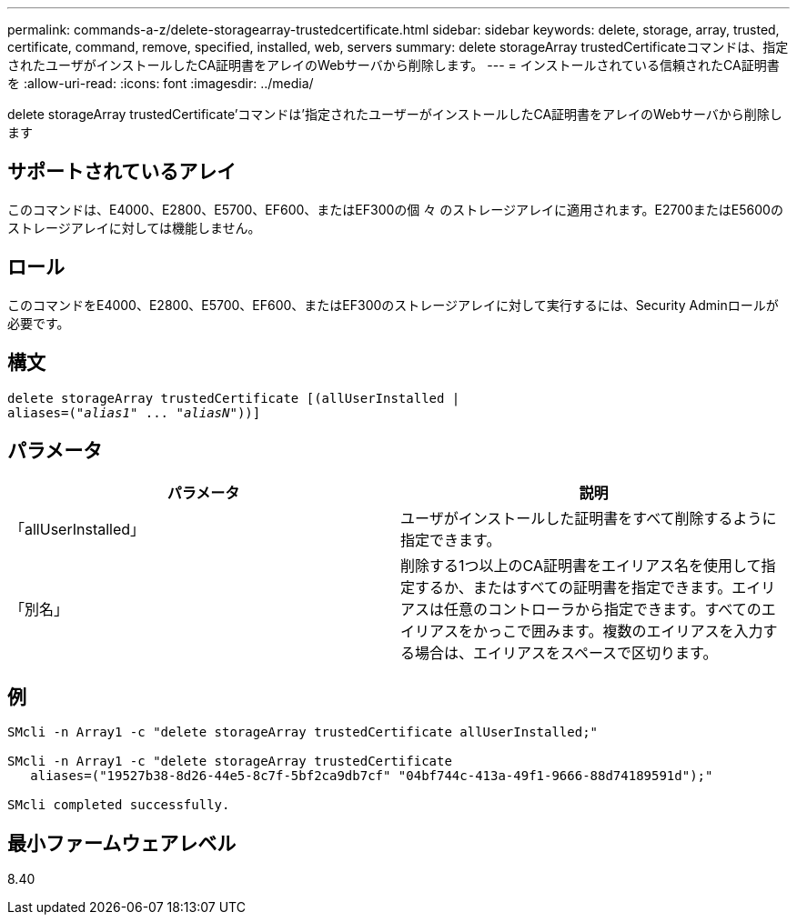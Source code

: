 ---
permalink: commands-a-z/delete-storagearray-trustedcertificate.html 
sidebar: sidebar 
keywords: delete, storage, array, trusted, certificate, command, remove, specified, installed, web, servers 
summary: delete storageArray trustedCertificateコマンドは、指定されたユーザがインストールしたCA証明書をアレイのWebサーバから削除します。 
---
= インストールされている信頼されたCA証明書を
:allow-uri-read: 
:icons: font
:imagesdir: ../media/


[role="lead"]
delete storageArray trustedCertificate'コマンドは'指定されたユーザーがインストールしたCA証明書をアレイのWebサーバから削除します



== サポートされているアレイ

このコマンドは、E4000、E2800、E5700、EF600、またはEF300の個 々 のストレージアレイに適用されます。E2700またはE5600のストレージアレイに対しては機能しません。



== ロール

このコマンドをE4000、E2800、E5700、EF600、またはEF300のストレージアレイに対して実行するには、Security Adminロールが必要です。



== 構文

[source, cli, subs="+macros"]
----
pass:quotes[delete storageArray trustedCertificate [(allUserInstalled |
aliases=("_alias1_" ... "_aliasN_]"))]
----


== パラメータ

[cols="2*"]
|===
| パラメータ | 説明 


 a| 
「allUserInstalled」
 a| 
ユーザがインストールした証明書をすべて削除するように指定できます。



 a| 
「別名」
 a| 
削除する1つ以上のCA証明書をエイリアス名を使用して指定するか、またはすべての証明書を指定できます。エイリアスは任意のコントローラから指定できます。すべてのエイリアスをかっこで囲みます。複数のエイリアスを入力する場合は、エイリアスをスペースで区切ります。

|===


== 例

[listing]
----

SMcli -n Array1 -c "delete storageArray trustedCertificate allUserInstalled;"

SMcli -n Array1 -c "delete storageArray trustedCertificate
   aliases=("19527b38-8d26-44e5-8c7f-5bf2ca9db7cf" "04bf744c-413a-49f1-9666-88d74189591d");"

SMcli completed successfully.
----


== 最小ファームウェアレベル

8.40
